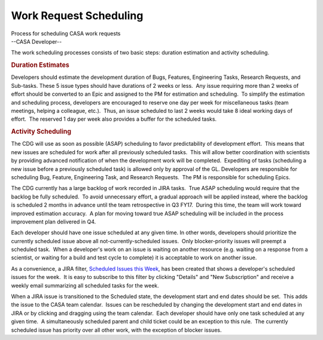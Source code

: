 .. container::
   :name: viewlet-above-content-title

Work Request Scheduling
=======================

.. container::
   :name: viewlet-below-content-title

.. container:: documentDescription description

   Process for scheduling CASA work requests

.. container:: section
   :name: viewlet-above-content-body

.. container:: section
   :name: content-core

   --CASA Developer--

   .. container::
      :name: parent-fieldname-text

      The work scheduling processes consists of two basic steps:
      duration estimation and activity scheduling.

      .. rubric:: Duration Estimates
         :name: duration-estimates

      Developers should estimate the development duration of Bugs,
      Features, Engineering Tasks, Research Requests, and Sub-tasks. 
      These 5 issue types should have durations of 2 weeks or less.  Any
      issue requiring more than 2 weeks of effort should be converted to
      an Epic and assigned to the PM for estimation and scheduling.  To
      simplify the estimation and scheduling process, developers are
      encouraged to reserve one day per week for miscellaneous tasks
      (team meetings, helping a colleague, etc.).  Thus, an issue
      scheduled to last 2 weeks would take 8 ideal working days of
      effort.  The reserved 1 day per week also provides a buffer for
      the scheduled tasks.

      .. rubric:: Activity Scheduling
         :name: activity-scheduling

      The CDG will use as soon as possible (ASAP) scheduling to favor
      predictability of development effort.  This means that new issues
      are scheduled for work after all previously scheduled tasks.  This
      will allow better coordination with scientists by providing
      advanced notification of when the development work will be
      completed.  Expediting of tasks (scheduling a new issue before a
      previously scheduled task) is allowed only by approval of the GL. 
      Developers are responsible for scheduling Bug, Feature,
      Engineering Task, and Research Requests.  The PM is responsible
      for scheduling Epics.

      The CDG currently has a large backlog of work recorded in JIRA
      tasks.  True ASAP scheduling would require that the backlog be
      fully scheduled.  To avoid unnecessary effort, a gradual approach
      will be applied instead, where the backlog is scheduled 2 months
      in advance until the team retrospective in Q3 FY17.  During this
      time, the team will work toward improved estimation accuracy.  A
      plan for moving toward true ASAP scheduling will be included in
      the process improvement plan delivered in Q4.

      Each developer should have one issue scheduled at any given time. 
      In other words, developers should prioritize the currently
      scheduled issue above all not-currently-scheduled issues.  Only
      blocker-priority issues will preempt a scheduled task.  When a
      developer's work on an issue is waiting on another resource (e.g.
      waiting on a response from a scientist, or waiting for a build and
      test cycle to complete) it is acceptable to work on another issue.

      .. container:: info-box

         As a convenience, a JIRA filter, `Scheduled Issues this
         Week <https://open-jira.nrao.edu/issues/?filter=10503>`__, has
         been created that shows a developer's scheduled issues for the
         week.  It is easy to subscribe to this filter by clicking
         "Details" and "New Subscription" and receive a weekly email
         summarizing all scheduled tasks for the week.

      When a JIRA issue is transitioned to the Scheduled state, the
      development start and end dates should be set.  This adds the
      issue to the CASA team calendar.  Issues can be rescheduled by
      changing the development start and end dates in JIRA or by
      clicking and dragging using the team calendar.  Each developer
      should have only one task scheduled at any given time.  A
      simultaneously scheduled parent and child ticket could be an
      exception to this rule.  The currently scheduled issue has
      priority over all other work, with the exception of blocker
      issues.

       

.. container:: section
   :name: viewlet-below-content-body
